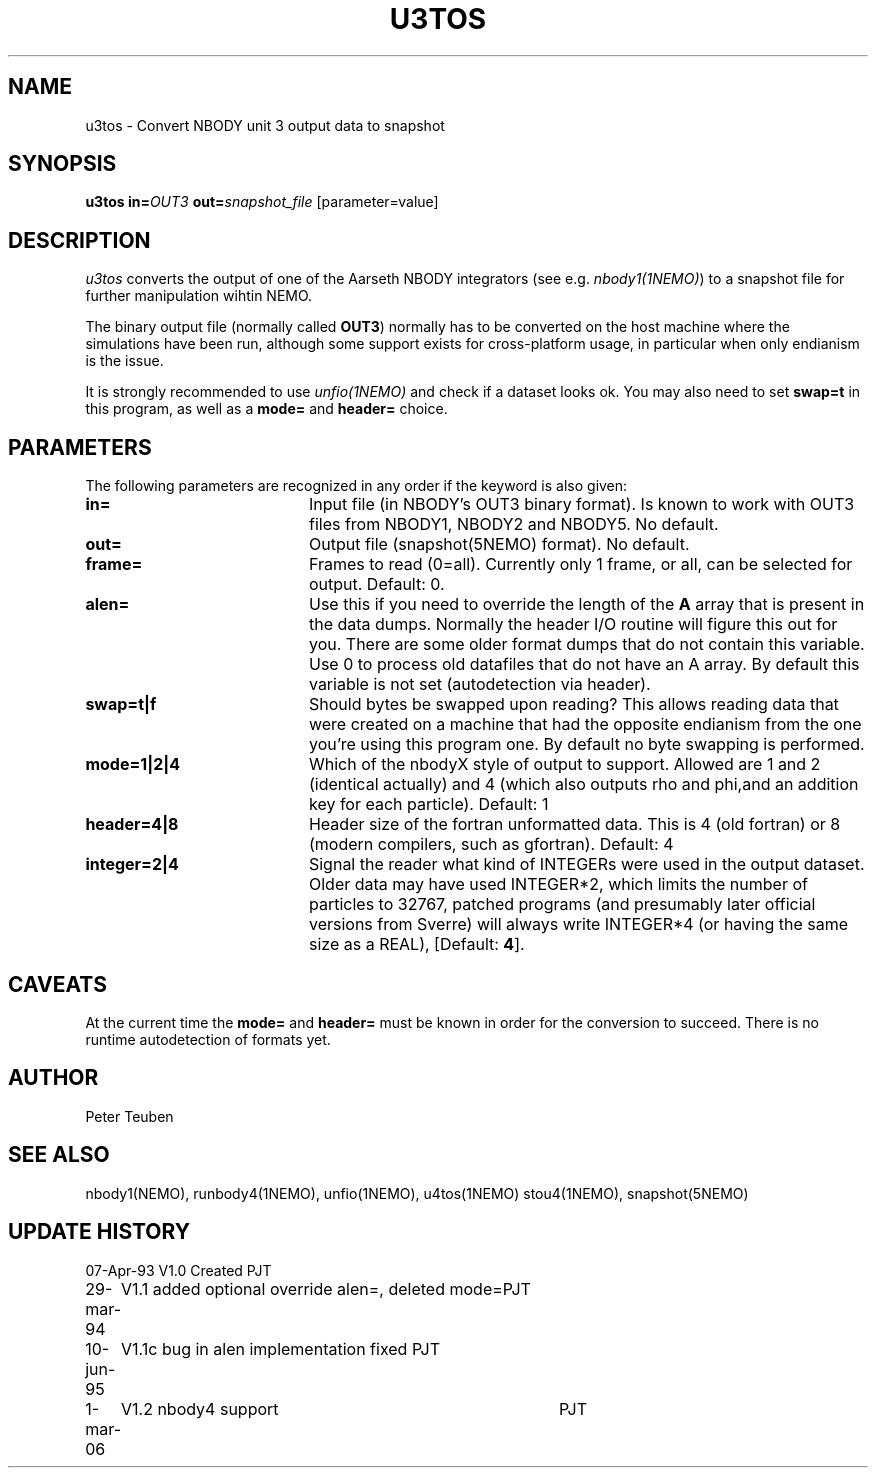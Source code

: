 .TH U3TOS 1NEMO "1 March 2006"
.SH NAME
u3tos \- Convert NBODY unit 3 output data to snapshot
.SH SYNOPSIS
\fBu3tos\fP \fBin=\fP\fIOUT3\fP \fBout=\fP\fIsnapshot_file\fP [parameter=value]
.SH DESCRIPTION
\fIu3tos\fP converts the output of one of the Aarseth
NBODY integrators (see e.g. \fInbody1(1NEMO)\fP) to a 
snapshot file for further manipulation wihtin NEMO.
.PP
The binary output file (normally called \fBOUT3\fP) normally
has to be converted on the host machine where the simulations
have been run, although some support exists for cross-platform
usage, in particular when only endianism is the issue.
.PP
It is strongly recommended to 
use \fIunfio(1NEMO)\fP and check if a dataset looks ok. You may also 
need to set \fBswap=t\fP in this program, as well as
a \fBmode=\fP and \fBheader=\fP choice.
.SH PARAMETERS
The following parameters are recognized in any order if the keyword
is also given:
.TP 20
\fBin=\fP
Input file (in NBODY's OUT3 binary format). Is known to work with OUT3
files from NBODY1, NBODY2 and NBODY5. No default.
.TP
\fBout=\fP
Output file (snapshot(5NEMO) format). No default.
.TP
\fBframe=\fP
Frames to read (0=all). Currently only 1 frame, or all, can be selected
for output. Default: 0.
.TP
\fBalen=\fP
Use this if you need to override the length of the \fBA\fP array
that is present in the data dumps. Normally the header I/O routine
will figure this out for you. There are some older format
dumps that do not contain this variable. Use 0 to process old
datafiles that do not have an A array.
By default this variable is not set (autodetection via header).
.TP
\fBswap=t|f\fP
Should bytes be swapped upon reading? This allows
reading data that were created on a machine that had the
opposite endianism from the one you're using this program one.
By default no byte swapping is performed.
.TP
\fBmode=1|2|4\fP
Which of the nbodyX style of output to support. Allowed are 1 and 2 (identical
actually) and 4 (which also outputs rho and phi,and an addition key for each
particle). Default: 1
.TP
\fBheader=4|8\fP
Header size of the fortran unformatted data. This is 4 (old fortran) or 8 (modern
compilers, such as gfortran). Default: 4
.TP
\fBinteger=2|4\fP
Signal the reader what kind of INTEGERs were used in the output dataset.
Older data may have used INTEGER*2, which limits the number of particles
to 32767, patched programs (and presumably later official versions from Sverre)
will always write INTEGER*4 (or having the same size as a REAL),
[Default: \fB4\fP].
.SH CAVEATS
At the current time the \fBmode=\fP and \fBheader=\fP must be known in order
for the conversion to succeed. There is no runtime autodetection of formats yet.
.SH AUTHOR
Peter Teuben
.SH SEE ALSO
nbody1(NEMO), runbody4(1NEMO), unfio(1NEMO), u4tos(1NEMO) stou4(1NEMO), snapshot(5NEMO)
.SH UPDATE HISTORY
.nf
.ta +1.0i +4.0i
07-Apr-93	V1.0 Created	PJT
29-mar-94	V1.1 added optional override alen=, deleted mode=	PJT
10-jun-95	V1.1c  bug in alen implementation fixed   	PJT
1-mar-06	V1.2 nbody4 support	PJT
.fi

